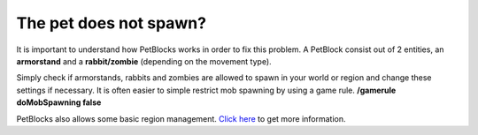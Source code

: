 The pet does not spawn?
============================

It is important to understand how PetBlocks works in order to fix this problem. A PetBlock consist out of
2 entities, an **armorstand** and a **rabbit/zombie** (depending on the movement type).

Simply check if armorstands, rabbits and zombies are allowed to spawn in your world or region and change these
settings if necessary. It is often easier to simple restrict mob spawning by using a game rule. **/gamerule doMobSpawning false**

PetBlocks also allows some basic region management. `Click here <../customizing/regions.html>`__ to get more information.

